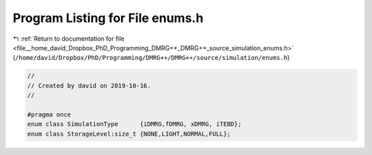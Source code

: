 
.. _program_listing_file__home_david_Dropbox_PhD_Programming_DMRG++_DMRG++_source_simulation_enums.h:

Program Listing for File enums.h
================================

|exhale_lsh| :ref:`Return to documentation for file <file__home_david_Dropbox_PhD_Programming_DMRG++_DMRG++_source_simulation_enums.h>` (``/home/david/Dropbox/PhD/Programming/DMRG++/DMRG++/source/simulation/enums.h``)

.. |exhale_lsh| unicode:: U+021B0 .. UPWARDS ARROW WITH TIP LEFTWARDS

.. code-block:: cpp

   //
   // Created by david on 2019-10-16.
   //
   
   #pragma once
   enum class SimulationType      {iDMRG,fDMRG, xDMRG, iTEBD};
   enum class StorageLevel:size_t {NONE,LIGHT,NORMAL,FULL};
